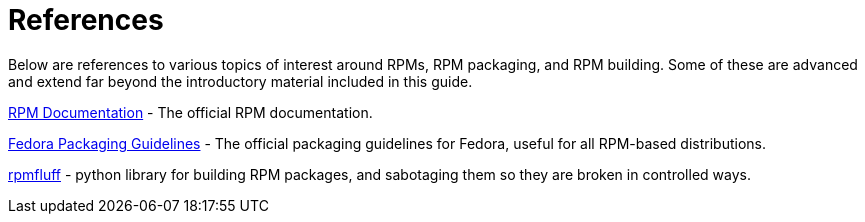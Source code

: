 [appendix]
= References

Below are references to various topics of interest around RPMs, RPM packaging,
and RPM building. Some of these are advanced and extend far beyond the
introductory material included in this guide.

ifdef::rhel[]

link:https://developers.redhat.com/products/softwarecollections/overview/[Red
Hat Software Collections Overview] - The Red Hat Software Collections offering
provides continuously updated development tools in latest stable versions.

link:https://access.redhat.com/documentation/en-us/red_hat_software_collections/3/html/packaging_guide/[Red
Hat Software Collections] - The Packaging Guide provides an explanation of
Software Collections and details how to build and package them. Developers and
system administrators with basic understanding of software packaging with RPM
can use this Guide to get started with Software Collections.

link:https://rpm-packaging-guide.github.io/#mock[Mock] - Mock provides a
community-supported package building solution for various architectures and
different Fedora or RHEL versions than has the build host.

endif::rhel[]

ifdef::community[]

link:https://www.softwarecollections.org/en/[Software Collections] -
SoftwareCollections.org is an open-source project for building and distributing
community-supported Software Collections (SCLs) for Red Hat Enterprise Linux,
Fedora, CentOS, and Scientific Linux.

link:https://docs.fedoraproject.org/en-US/quick-docs/creating-rpm-packages/index.html[Creating
RPM package] - Step-by-step guide for learning basics of RPM packaging.

link:http://www.ibm.com/developerworks/library/l-rpm1/[Packaging software with
RPM, Part 1], link:http://www.ibm.com/developerworks/library/l-rpm2/[Part 2],
link:http://www.ibm.com/developerworks/library/l-rpm3/[Part 3] - IBM RPM
packaging guide.

endif::community[]

link:http://rpm.org/documentation[RPM Documentation] - The official RPM
documentation.

link:https://docs.fedoraproject.org/en-US/packaging-guidelines/[Fedora Packaging
Guidelines] - The official packaging guidelines for Fedora, useful for all
RPM-based distributions.

link:https://pagure.io/rpmfluff[rpmfluff] - python library for building RPM packages, and sabotaging them so they are broken in controlled ways.
